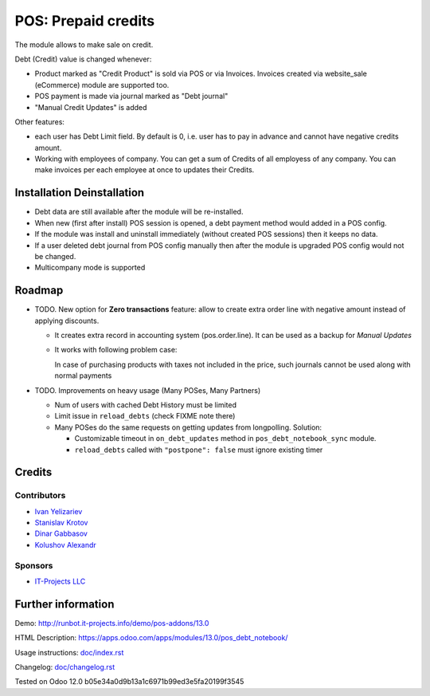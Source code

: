======================
 POS: Prepaid credits
======================

The module allows to make sale on credit.

Debt (Credit) value is changed whenever:

* Product marked as "Credit Product" is sold via POS or via Invoices. Invoices created via website_sale (eCommerce) module are supported too.
* POS payment is made via journal marked as "Debt journal"
* "Manual Credit Updates" is added

Other features:

* each user has Debt Limit field. By default is 0, i.e. user has to pay in advance and cannot have negative credits amount.
* Working with employees of company. You can get a sum of Credits of all employess of any company. You can make invoices per each employee at once to updates their Credits.

Installation \ Deinstallation
=============================

* Debt data are still available after the module will be re-installed.
* When new (first after install) POS session is opened, a debt payment method would added in a POS config.
* If the module was install and uninstall immediately (without created POS sessions) then it keeps no data.   
* If a user deleted debt journal from POS config manually then after the module is upgraded 
  POS config would not be changed. 
* Multicompany mode is supported

Roadmap
=======

* TODO. New option for **Zero transactions** feature: allow to create extra order line with negative amount instead of applying discounts. 

  * It creates extra record in accounting system (pos.order.line). It can be used as a backup for *Manual Updates*
  * It works with following problem case:
  
    In case of purchasing products with taxes not included in the price, such journals cannot be used along with normal payments

* TODO. Improvements on heavy usage (Many POSes, Many Partners)

  * Num of users with cached Debt History must be limited
  * Limit issue in ``reload_debts`` (check FIXME note there)
  * Many POSes do the same requests on getting updates from longpolling. Solution:
  
    * Customizable timeout in ``on_debt_updates`` method in ``pos_debt_notebook_sync`` module.
    * ``reload_debts`` called with ``"postpone": false`` must ignore existing timer

Credits
=======

Contributors
------------
* `Ivan Yelizariev <https://it-projects.info/team/yelizariev>`__
* `Stanislav Krotov <https://it-projects.info/team/ufaks>`__
* `Dinar Gabbasov <https://it-projects.info/team/GabbasovDinar>`__
* `Kolushov Alexandr <https://it-projects.info/team/KolushovAlexandr>`__

Sponsors
--------
* `IT-Projects LLC <https://it-projects.info>`__

Further information
===================

Demo: http://runbot.it-projects.info/demo/pos-addons/13.0

HTML Description: https://apps.odoo.com/apps/modules/13.0/pos_debt_notebook/

Usage instructions: `<doc/index.rst>`__

Changelog: `<doc/changelog.rst>`__

Tested on Odoo 12.0 b05e34a0d9b13a1c6971b99ed3e5fa20199f3545
